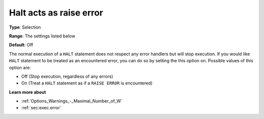

.. _Options_Execution_-_Halt_acts_as_raise_error:


Halt acts as raise error
========================



**Type**:	Selection	

**Range**:	The settings listed below	

**Default**:	Off	



The normal execution of a ``HALT``  statement does not respect any error handlers but will stop execution. If you would like ``HALT``  statement to be treated as an encountered error, you can do so by setting the this option on. Possible values of this option are:



*	Off (Stop execution, regardless of any errors)
*	On (Treat a ``HALT``  statement as if a ``RAISE ERROR``  is encountered)










**Learn more about** 

*	:ref:`Options_Warnings_-_Maximal_Number_of_W` 
*	:ref:`sec:exec.error`  



